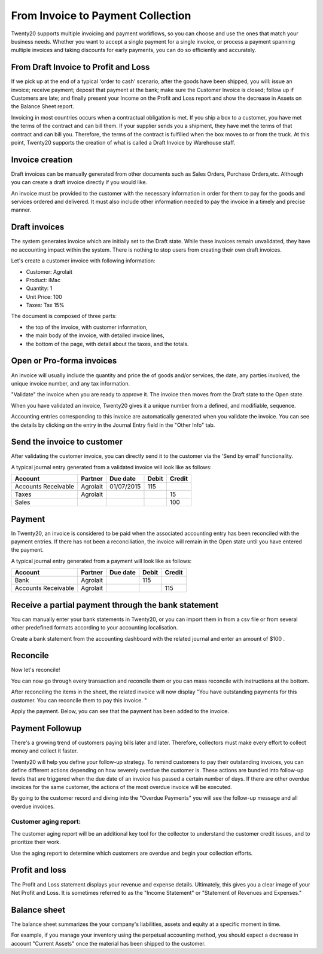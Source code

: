 ==================================
From Invoice to Payment Collection
==================================

Twenty20 supports multiple invoicing and payment workflows, so you can
choose and use the ones that match your business needs. Whether you want
to accept a single payment for a single invoice, or process a payment
spanning multiple invoices and taking discounts for early payments, you
can do so efficiently and accurately.

From Draft Invoice to Profit and Loss
=====================================

If we pick up at the end of a typical 'order to cash' scenario, after
the goods have been shipped, you will: issue an invoice; receive
payment; deposit that payment at the bank; make sure the Customer
Invoice is closed; follow up if Customers are late; and finally present
your Income on the Profit and Loss report and show the decrease in
Assets on the Balance Sheet report.

Invoicing in most countries occurs when a contractual obligation is met.
If you ship a box to a customer, you have met the terms of the contract
and can bill them. If your supplier sends you a shipment, they have met
the terms of that contract and can bill you. Therefore, the terms of the
contract is fulfilled when the box moves to or from the truck. At this
point, Twenty20 supports the creation of what is called a Draft Invoice by
Warehouse staff.

Invoice creation
================

Draft invoices can be manually generated from other documents such as
Sales Orders, Purchase Orders,etc. Although you can create a draft
invoice directly if you would like.

An invoice must be provided to the customer with the necessary
information in order for them to pay for the goods and services ordered
and delivered. It must also include other information needed to pay the
invoice in a timely and precise manner.

Draft invoices
==============

The system generates invoice which are initially set to the Draft state.
While these invoices remain unvalidated, they have no accounting impact within the system.
There is nothing to stop users from creating their own draft invoices.

Let's create a customer invoice with following information:

- Customer: Agrolait
- Product: iMac
- Quantity: 1
- Unit Price: 100
- Taxes: Tax 15%

.. image:: ./media/invoice01.png
   :align: center

.. image:: ./media/invoice02.png
   :align: center

The document is composed of three parts:

-  the top of the invoice, with customer information,
-  the main body of the invoice, with detailed invoice lines,
-  the bottom of the page, with detail about the taxes, and the totals.

Open or Pro-forma invoices
==========================

An invoice will usually include the quantity and price the of goods
and/or services, the date, any parties involved, the unique invoice
number, and any tax information.

"Validate" the invoice when you are ready to approve it. The invoice
then moves from the Draft state to the Open state.

When you have validated an invoice, Twenty20 gives it a unique number from a
defined, and modifiable, sequence.

.. image:: ./media/invoice03.png
   :align: center

Accounting entries corresponding to this invoice are automatically
generated when you validate the invoice. You can see the details by
clicking on the entry in the Journal Entry field in the "Other Info"
tab.

.. image:: ./media/invoice04.png
   :align: center

Send the invoice to customer
============================

After validating the customer invoice, you can directly send it to the
customer via the 'Send by email' functionality.

.. image:: ./media/invoice05.png
   :align: center

A typical journal entry generated from a validated invoice will look
like as follows:

+-----------------------+---------------+----------------+-------------+--------------+
| **Account**           | **Partner**   | **Due date**   | **Debit**   | **Credit**   |
+=======================+===============+================+=============+==============+
| Accounts Receivable   | Agrolait      | 01/07/2015     | 115         |              |
+-----------------------+---------------+----------------+-------------+--------------+
| Taxes                 | Agrolait      |                |             | 15           |
+-----------------------+---------------+----------------+-------------+--------------+
| Sales                 |               |                |             | 100          |
+-----------------------+---------------+----------------+-------------+--------------+

Payment
=======

In Twenty20, an invoice is considered to be paid when the associated
accounting entry has been reconciled with the payment entries. If there
has not been a reconciliation, the invoice will remain in the Open state
until you have entered the payment.

A typical journal entry generated from a payment will look like as
follows:

+-----------------------+---------------+----------------+-------------+--------------+
| **Account**           | **Partner**   | **Due date**   | **Debit**   | **Credit**   |
+=======================+===============+================+=============+==============+
| Bank                  | Agrolait      |                | 115         |              |
+-----------------------+---------------+----------------+-------------+--------------+
| Accounts Receivable   | Agrolait      |                |             | 115          |
+-----------------------+---------------+----------------+-------------+--------------+

Receive a partial payment through the bank statement
====================================================

You can manually enter your bank statements in Twenty20, or you can import
them in from a csv file or from several other predefined formats
according to your accounting localisation.

Create a bank statement from the accounting dashboard with the related
journal and enter an amount of $100 .

.. image:: ./media/invoice06.png
   :align: center

Reconcile
=========

Now let's reconcile!

.. image:: ./media/invoice07.png
   :align: center

You can now go through every transaction and reconcile them or you can mass reconcile with instructions at the bottom.

After reconciling the items in the sheet, the related invoice will now
display "You have outstanding payments for this customer. You can
reconcile them to pay this invoice. "

.. image:: ./media/invoice08.png
   :align: center

.. image:: ./media/invoice09.png
   :align: center

Apply the payment. Below, you can see that the payment has been added to
the invoice.

.. image:: ./media/invoice10.png
   :align: center

Payment Followup
================

There's a growing trend of customers paying bills later and later.
Therefore, collectors must make every effort to collect money and
collect it faster.

Twenty20 will help you define your follow-up strategy. To remind customers
to pay their outstanding invoices, you can define different actions
depending on how severely overdue the customer is. These actions are
bundled into follow-up levels that are triggered when the due date of an
invoice has passed a certain number of days. If there are other overdue
invoices for the same customer, the actions of the most overdue invoice
will be executed.

By going to the customer record and diving into the "Overdue Payments"
you will see the follow-up message and all overdue invoices.

.. image:: ./media/invoice11.png
   :align: center

.. image:: ./media/invoice12.png
   :align: center

Customer aging report:
----------------------

The customer aging report will be an additional key tool for the
collector to understand the customer credit issues, and to prioritize
their work.

Use the aging report to determine which customers are overdue and begin
your collection efforts.

.. image:: ./media/invoice13.png
   :align: center

Profit and loss
===============

The Profit and Loss statement displays your revenue and expense details.
Ultimately, this gives you a clear image of your Net Profit and Loss. It
is sometimes referred to as the "Income Statement" or "Statement of
Revenues and Expenses."

.. image:: ./media/invoice14.png
   :align: center

Balance sheet
=============

The balance sheet summarizes the your company's liabilities,
assets and equity at a specific moment in time.

.. image:: ./media/invoice15.png
   :align: center

.. image:: ./media/invoice16.png
   :align: center

For example, if you manage your inventory using the perpetual accounting
method, you should expect a decrease in account "Current Assets" once
the material has been shipped to the customer.
